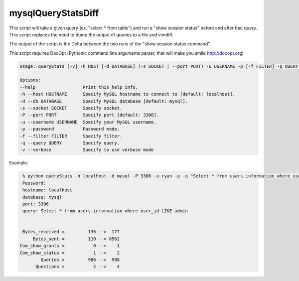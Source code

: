 mysqlQueryStatsDiff
===================

This script will take a given query (ex. "select * from table") and run a
"show session status" before and after that query. This script replaces
the need to dump the output of queries to a file and vimdiff.

The output of the script is the Delta between the two runs of the
"show session status command"

This script requires DocOpt (Pythonic command line arguments parser, that
will make you smile http://docopt.org)


.. code:: python

    Usage: queryStats [-v] -h HOST [-d DATABASE] (-s SOCKET | --port PORT) -u USERNAME -p [-f FILTER] -q QUERY ...

    Options:
    --help                  Print this help info.
    -h --host HOSTNAME      Specify MySQL hostname to connect to [default: localhost].
    -d --db DATABASE        Specify MySQL database [default: mysql].
    -s --socket SOCKET      Specify socket.
    -P --port PORT          Specify port [default: 3306].
    -u --username USERNAME  Specify your MySQL username.
    -p --password           Password mode.
    -f --filter FILTER      Specify filter.
    -q --query QUERY        Specify query.
    -v --verbose            Specify to use verbose mode


Example:

.. code:: bash

    % python queryStats -h localhost -d mysql -P 3306 -u ryan -p -q "Select * from users.information where user_id LIKE admin"
    Password:
    hostname: localhost
    database: mysql
    port: 3306
    query: Select * from users.information where user_id LIKE admin


    Bytes_received =         136 -->  177
        Bytes_sent =         110 --> 8562
   Com_show_grants =           0 -->    1
   Com_show_status =           1 -->    2
           Queries =         986 -->  988
         Questions =           2 -->    4


